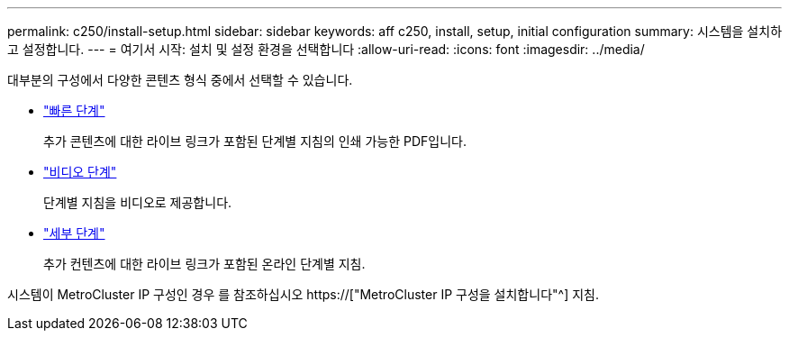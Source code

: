 ---
permalink: c250/install-setup.html 
sidebar: sidebar 
keywords: aff c250, install, setup, initial configuration 
summary: 시스템을 설치하고 설정합니다. 
---
= 여기서 시작: 설치 및 설정 환경을 선택합니다
:allow-uri-read: 
:icons: font
:imagesdir: ../media/


[role="lead"]
대부분의 구성에서 다양한 콘텐츠 형식 중에서 선택할 수 있습니다.

* link:../c250/install-quick-guide.html["빠른 단계"]
+
추가 콘텐츠에 대한 라이브 링크가 포함된 단계별 지침의 인쇄 가능한 PDF입니다.

* link:../c250/install-videos.html["비디오 단계"]
+
단계별 지침을 비디오로 제공합니다.

* link:../c250/install-detailed-guide.html["세부 단계"]
+
추가 컨텐츠에 대한 라이브 링크가 포함된 온라인 단계별 지침.



시스템이 MetroCluster IP 구성인 경우 를 참조하십시오 https://["MetroCluster IP 구성을 설치합니다"^] 지침.
